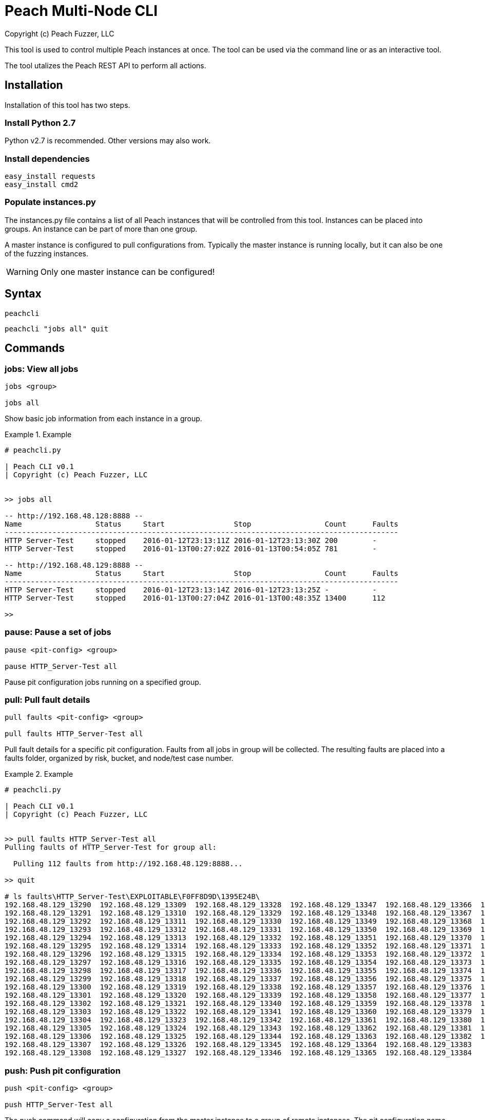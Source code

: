 = Peach Multi-Node CLI
Copyright (c) Peach Fuzzer, LLC

This tool is used to control multiple Peach instances at once.
The tool can be used via the command line or as an interactive
tool.

The tool utalizes the Peach REST API to perform all actions.

== Installation

Installation of this tool has two steps.

=== Install Python 2.7

Python v2.7 is recommended. Other versions may also work.

=== Install dependencies

 easy_install requests
 easy_install cmd2

=== Populate instances.py

The instances.py file contains a list of all Peach instances
that will be controlled from this tool.  Instances can be
placed into groups. An instance can be part of more than one
group.

A master instance is configured to pull configurations from.
Typically the master instance is running locally, but it can
also be one of the fuzzing instances.

WARNING: Only one master instance can be configured!
  
== Syntax

  peachcli
  
  peachcli "jobs all" quit

== Commands

=== jobs: View all jobs

----
jobs <group>

jobs all
----

Show basic job information from each instance in a group.

.Example
============================
-----------------------------------------------------------------------------------------------
# peachcli.py

| Peach CLI v0.1
| Copyright (c) Peach Fuzzer, LLC


>> jobs all

-- http://192.168.48.128:8888 --
Name                 Status     Start                Stop                 Count      Faults
-------------------------------------------------------------------------------------------
HTTP Server-Test     stopped    2016-01-12T23:13:11Z 2016-01-12T23:13:30Z 200        -
HTTP Server-Test     stopped    2016-01-13T00:27:02Z 2016-01-13T00:54:05Z 781        -

-- http://192.168.48.129:8888 --
Name                 Status     Start                Stop                 Count      Faults
-------------------------------------------------------------------------------------------
HTTP Server-Test     stopped    2016-01-12T23:13:14Z 2016-01-12T23:13:25Z -          -
HTTP Server-Test     stopped    2016-01-13T00:27:04Z 2016-01-13T00:48:35Z 13400      112

>>
-----------------------------------------------------------------------------------------------
============================


=== pause: Pause a set of jobs

----
pause <pit-config> <group>

pause HTTP_Server-Test all
----

Pause pit configuration jobs running on a specified group.

=== pull: Pull fault details

----
pull faults <pit-config> <group>

pull faults HTTP_Server-Test all
----

Pull fault details for a specific pit configuration. Faults from all jobs in group will be
collected.  The resulting faults are placed into a +faults+ folder, organized by risk, bucket,
and node/test case number.

.Example
============================
----
# peachcli.py                                                                                                                        
                                                                                                                                     
| Peach CLI v0.1                                                                                                                     
| Copyright (c) Peach Fuzzer, LLC                                                                                                    
                                                                                                                                     
                                                                                                                                     
>> pull faults HTTP_Server-Test all                                                                                                  
Pulling faults of HTTP_Server-Test for group all:                                                                                    
                                                                                                                                     
  Pulling 112 faults from http://192.168.48.129:8888...                                                                              
                                                                                                                                     
>> quit                                                                                                                              
                                                                                                                                     
# ls faults\HTTP_Server-Test\EXPLOITABLE\F0FF8D9D\1395E24B\                                                                          
192.168.48.129_13290  192.168.48.129_13309  192.168.48.129_13328  192.168.48.129_13347  192.168.48.129_13366  192.168.48.129_13385   
192.168.48.129_13291  192.168.48.129_13310  192.168.48.129_13329  192.168.48.129_13348  192.168.48.129_13367  192.168.48.129_13386   
192.168.48.129_13292  192.168.48.129_13311  192.168.48.129_13330  192.168.48.129_13349  192.168.48.129_13368  192.168.48.129_13387   
192.168.48.129_13293  192.168.48.129_13312  192.168.48.129_13331  192.168.48.129_13350  192.168.48.129_13369  192.168.48.129_13388   
192.168.48.129_13294  192.168.48.129_13313  192.168.48.129_13332  192.168.48.129_13351  192.168.48.129_13370  192.168.48.129_13389   
192.168.48.129_13295  192.168.48.129_13314  192.168.48.129_13333  192.168.48.129_13352  192.168.48.129_13371  192.168.48.129_13390   
192.168.48.129_13296  192.168.48.129_13315  192.168.48.129_13334  192.168.48.129_13353  192.168.48.129_13372  192.168.48.129_13391   
192.168.48.129_13297  192.168.48.129_13316  192.168.48.129_13335  192.168.48.129_13354  192.168.48.129_13373  192.168.48.129_13392   
192.168.48.129_13298  192.168.48.129_13317  192.168.48.129_13336  192.168.48.129_13355  192.168.48.129_13374  192.168.48.129_13393   
192.168.48.129_13299  192.168.48.129_13318  192.168.48.129_13337  192.168.48.129_13356  192.168.48.129_13375  192.168.48.129_13394   
192.168.48.129_13300  192.168.48.129_13319  192.168.48.129_13338  192.168.48.129_13357  192.168.48.129_13376  192.168.48.129_13395   
192.168.48.129_13301  192.168.48.129_13320  192.168.48.129_13339  192.168.48.129_13358  192.168.48.129_13377  192.168.48.129_13396   
192.168.48.129_13302  192.168.48.129_13321  192.168.48.129_13340  192.168.48.129_13359  192.168.48.129_13378  192.168.48.129_13397   
192.168.48.129_13303  192.168.48.129_13322  192.168.48.129_13341  192.168.48.129_13360  192.168.48.129_13379  192.168.48.129_13398   
192.168.48.129_13304  192.168.48.129_13323  192.168.48.129_13342  192.168.48.129_13361  192.168.48.129_13380  192.168.48.129_13399   
192.168.48.129_13305  192.168.48.129_13324  192.168.48.129_13343  192.168.48.129_13362  192.168.48.129_13381  192.168.48.129_13400   
192.168.48.129_13306  192.168.48.129_13325  192.168.48.129_13344  192.168.48.129_13363  192.168.48.129_13382  192.168.48.129_13401   
192.168.48.129_13307  192.168.48.129_13326  192.168.48.129_13345  192.168.48.129_13364  192.168.48.129_13383                         
192.168.48.129_13308  192.168.48.129_13327  192.168.48.129_13346  192.168.48.129_13365  192.168.48.129_13384                         

----
============================

=== push: Push pit configuration

----
push <pit-config> <group>

push HTTP_Server-Test all
----

The push command will copy a configuration from the master instance to a group of remote instances.
The pit configuration name must follow a specific naming convention to use this command. The name
has two parts. The first part is the source pit name, for example "HTTP_Server". The second part
is the configuration name, for example "Test". They are joined with a hifen (-). The resulting
name would be "HTTP_Server-Test".

=== status: Status of all related jobs

----
status <pit-config> <group>

status HTTP_Server-Test all
----

Collect information about all jobs for a specific pit configuration.

.Example
================================
----
# peachcli.py                                          
                                                       
| Peach CLI v0.1                                       
| Copyright (c) Peach Fuzzer, LLC                      
                                                       
                                                       
>> status HTTP_Server-Test all                         
Status of HTTP_Server-Test for group all:              
                                                       
 Nodes    Running  Stopped  Paused   Count    Faults   
-----------------------------------------------------  
 2        0        4        0        14381    112      
                                                       
>>
----
================================


=== start: Start a new set of jobs

----
start <pit-config> <group>

start HTTP_Server-Test all
----

Start a new job using the specified pit configuration on all instances in the specified group.

=== stop: Stop a set of jobs

----
stop <pit-config> <group>

stop HTTP_Server-Test all
----

Stop pit configuration jobs running on a specified group.

